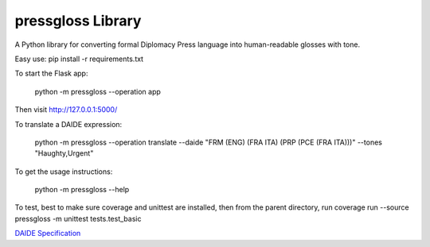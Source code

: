 ********************************
pressgloss Library
********************************

A Python library for converting formal Diplomacy Press language into human-readable
glosses with tone.

Easy use:
pip install -r requirements.txt

To start the Flask app:

    python -m pressgloss --operation app

Then visit `http://127.0.0.1:5000/ <http://127.0.0.1:5000/>`_

To translate a DAIDE expression:

    python -m pressgloss --operation translate --daide "FRM (ENG) (FRA ITA) (PRP (PCE (FRA ITA)))" --tones "Haughty,Urgent"

To get the usage instructions:

    python -m pressgloss --help

To test, best to make sure coverage and unittest are installed, then from the
parent directory, run
coverage run --source pressgloss -m unittest tests.test_basic

`DAIDE Specification <http://www.daide.org.uk/index.html>`_
